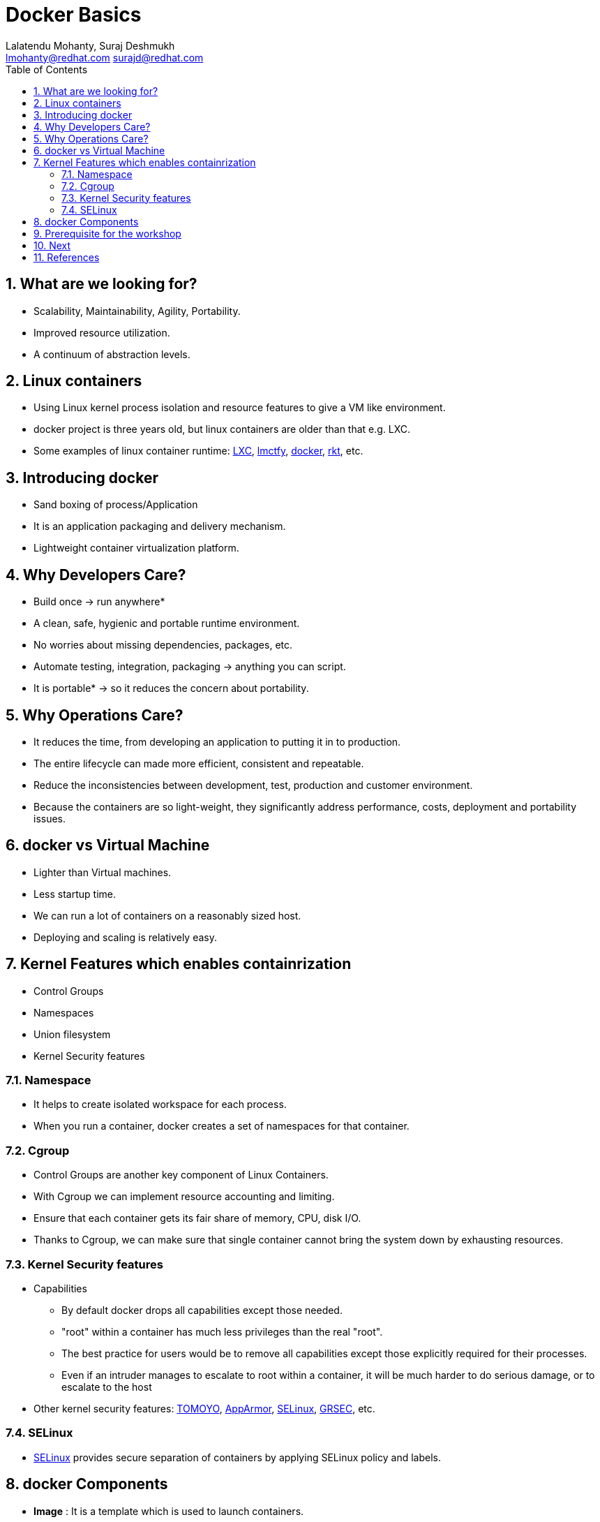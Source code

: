 // vim: set syntax=asciidoc:
[[docker_basic_workshop]]
= Docker Basics
:data-uri:
:icons:
:toc:
:toclevels 4:
:numbered:
:Author: Lalatendu Mohanty, Suraj Deshmukh
:Email:  lmohanty@redhat.com surajd@redhat.com
:revealjs_theme: beige
:revealjs_slideNumber: true
:revealjs_previewLinks: false
:revealjs_transition: linear
:revealjs_transitionSpeed: slow

== What are we looking for?

* Scalability, Maintainability, Agility, Portability.
* Improved resource utilization.
* A continuum of abstraction levels.

== Linux containers

* Using Linux kernel process isolation and resource features to give a VM
like environment.

* docker project is three years old, but linux containers are older than that e.g. LXC.

* Some examples of linux container runtime: https://linuxcontainers.org/[LXC], https://github.com/google/lmctfy[lmctfy], https://github.com/docker/docker/[docker], https://github.com/coreos/rkt[rkt], etc.

== Introducing docker

* Sand boxing of process/Application

* It is an application packaging and delivery mechanism.

* Lightweight container virtualization platform.

== Why Developers Care?

* Build once -> run anywhere*
* A clean, safe, hygienic and portable runtime environment.
* No worries about missing dependencies, packages, etc.
* Automate testing, integration, packaging -> anything you can script.
* It is portable* -> so it reduces the concern about portability.

== Why Operations Care?

* It reduces the time, from developing an application to putting it in to production.
* The entire lifecycle can made more efficient, consistent and repeatable.
* Reduce the inconsistencies between development, test, production and customer environment.
* Because the containers are so light-weight, they significantly address performance, costs, deployment and portability issues.

== docker vs Virtual Machine

* Lighter than Virtual machines.
* Less startup time.
* We can run a lot of containers on a reasonably sized host.
* Deploying and scaling is relatively easy.

== Kernel Features which enables containrization

* Control Groups
* Namespaces
* Union filesystem
* Kernel Security features

=== Namespace

* It helps to create isolated workspace for each process.
* When you run a container, docker creates a set of namespaces for that container.


=== Cgroup

* Control Groups are another key component of Linux Containers.
* With Cgroup we can implement resource accounting and limiting.
* Ensure that each container gets its fair share of memory, CPU, disk I/O.
* Thanks to Cgroup, we can make sure that single container cannot bring the system down by exhausting resources.

=== Kernel Security features

* Capabilities
** By default docker drops all capabilities except those needed.
** "root" within a container has much less privileges than the real "root".
** The best practice for users would be to remove all capabilities except those explicitly required for their processes.
** Even if an intruder manages to escalate to root within a container, it will be much harder to do serious damage, or to escalate to the host

* Other kernel security features: https://wiki.archlinux.org/index.php/TOMOYO_Linux[TOMOYO], https://wiki.ubuntu.com/AppArmor[AppArmor], https://wiki.centos.org/HowTos/SELinux[SELinux], https://grsecurity.net/[GRSEC], etc.

=== SELinux

* https://wiki.centos.org/HowTos/SELinux[SELinux] provides secure separation of containers by applying SELinux policy and labels. 

== docker Components

* *Image* : It is a template which is used to launch containers. 

* *Container* : Container holds everything that is needed for an application to run.

* *Registry* : It stores and serves up the actual image assets, and it delegates authentication to the index.

* *Index* : It is the front end of Registry. It manages user accounts, permissions, search, tagging, and all that nice stuff that’s in the public web interface

== Prerequisite for the workshop

* You should be able to run docker command line on your workstation or in a VM or a machine running in public clouds.

* We will recommend you to run a GNU/Linux distribution of your choice on your laptop or atleast a virtual machine. Then you should install docker on it.

** Most of the Linux distributions e.g. Fedora provides you the docker package from the distribution it self.

** Refer the below section for commands to install it on Fedora.

* Before coming for the workshop, pull docker image of Fedora as conferences are not a good place to download stuff from internet.

---------------------
$ docker pull fedora
---------------------

== Next

*Go to* : https://github.com/container-workbook/docker-workshop/blob/master/docker_basic_workshop_handson.adoc[Workshop hands-on guide]

== References

* http://www.slideshare.net/dotCloud/docker-intro-november
* http://www.slideshare.net/jamtur01/introduction-to-docker-30285720
* http://neependra.net/docker/rootconfWorkshop.html
* https://www.packtpub.com/virtualization-and-cloud/docker-cookbook
* https://github.com/LalatenduMohanty/container-workbook
